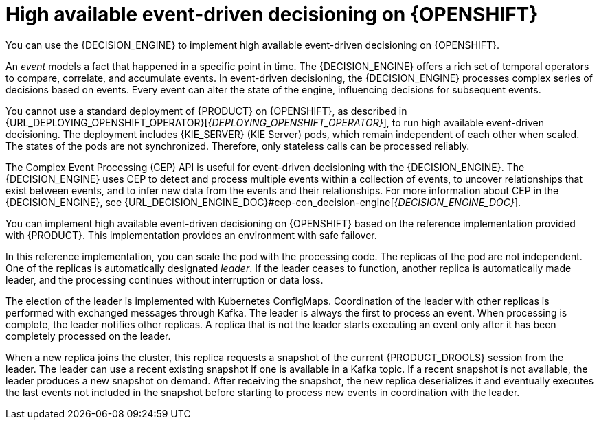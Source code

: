 [id='hacep-con']
= High available event-driven decisioning on {OPENSHIFT}

You can use the {DECISION_ENGINE} to implement high available event-driven decisioning on {OPENSHIFT}.

An _event_ models a fact that happened in a specific point in time. The {DECISION_ENGINE} offers a rich set of temporal operators to compare, correlate, and accumulate events. In event-driven decisioning, the {DECISION_ENGINE} processes complex series of decisions based on events. Every event can alter the state of the engine, influencing decisions for subsequent events.

You cannot use a standard deployment of {PRODUCT} on {OPENSHIFT}, as described in {URL_DEPLOYING_OPENSHIFT_OPERATOR}[_{DEPLOYING_OPENSHIFT_OPERATOR}_], to run high available event-driven decisioning. The deployment includes {KIE_SERVER} (KIE Server) pods, which remain independent of each other when scaled. The states of the pods are not synchronized. Therefore, only stateless calls can be processed reliably.

The Complex Event Processing (CEP) API is useful for event-driven decisioning with the {DECISION_ENGINE}. The {DECISION_ENGINE} uses CEP to detect and process multiple events within a collection of events, to uncover relationships that exist between events, and to infer new data from the events and their relationships. For more information about CEP in the {DECISION_ENGINE}, see {URL_DECISION_ENGINE_DOC}#cep-con_decision-engine[_{DECISION_ENGINE_DOC}_].

You can implement high available event-driven decisioning on {OPENSHIFT} based on the reference implementation provided with {PRODUCT}. This implementation provides an environment with safe failover.

In this reference implementation, you can scale the pod with the processing code. The replicas of the pod are not independent. One of the replicas is automatically designated _leader_. If the leader ceases to function, another replica is automatically made leader, and the processing continues without interruption or data loss.

The election of the leader is implemented with Kubernetes ConfigMaps. Coordination of the leader with other replicas is performed with exchanged messages through Kafka. The leader is always the first to process an event. When processing is complete, the leader notifies other replicas. A replica that is not the leader starts executing an event only after it has been completely processed on the leader. 

When a new replica joins the cluster, this replica requests a snapshot of the current {PRODUCT_DROOLS} session from the leader. The leader can use a recent existing snapshot if one is available in a Kafka topic. If a recent snapshot is not available, the leader produces a new snapshot on demand. After receiving the snapshot, the new replica deserializes it and eventually executes the last events not included in the snapshot before starting to process new events in coordination with the leader.
